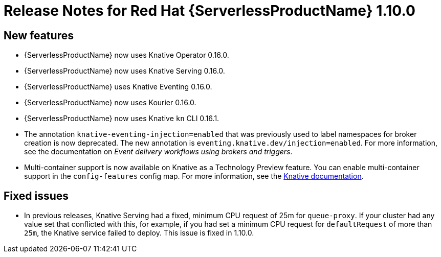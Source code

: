 // Module included in the following assemblies:
//
// * serverless/release-notes.adoc

[id="serverless-rn-1-10-0_{context}"]
= Release Notes for Red Hat {ServerlessProductName} 1.10.0

[id="new-features-1-10-0_{context}"]
== New features
* {ServerlessProductName} now uses Knative Operator 0.16.0.
* {ServerlessProductName} now uses Knative Serving 0.16.0.
* {ServerlessProductName} uses Knative Eventing 0.16.0.
* {ServerlessProductName} now uses Kourier 0.16.0.
* {ServerlessProductName} now uses Knative `kn` CLI 0.16.1.
* The annotation `knative-eventing-injection=enabled` that was previously used to label namespaces for broker creation is now deprecated. The new annotation is `eventing.knative.dev/injection=enabled`. For more information, see the documentation on __Event delivery workflows using brokers and triggers__.
* Multi-container support is now available on Knative as a Technology Preview feature. You can enable multi-container support in the `config-features` config map. For more information, see the https://knative.dev/docs/serving/feature-flags/#multi-containers[Knative documentation].

[id="fixed-issues-1-10-0_{context}"]
== Fixed issues
* In previous releases, Knative Serving had a fixed, minimum CPU request of 25m for `queue-proxy`. If your cluster had any value set that conflicted with this, for example, if you had set a minimum CPU request for `defaultRequest` of more than `25m`, the Knative service failed to deploy. This issue is fixed in 1.10.0.

// [id="known-issues-1-10-0_{context}"]
// == Known issues

